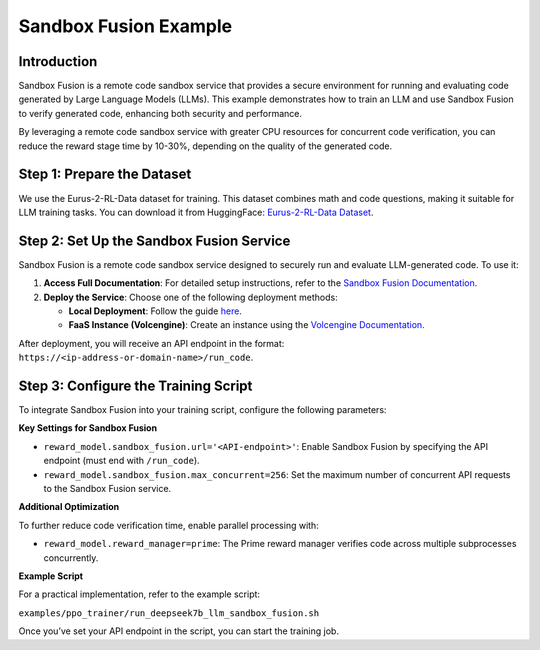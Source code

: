 Sandbox Fusion Example
============================

Introduction
------------

Sandbox Fusion is a remote code sandbox service that provides a secure environment for running and evaluating code generated by Large Language Models (LLMs). This example demonstrates how to train an LLM and use Sandbox Fusion to verify generated code, enhancing both security and performance.

By leveraging a remote code sandbox service with greater CPU resources for concurrent code verification, you can reduce the reward stage time by 10-30%, depending on the quality of the generated code.

Step 1: Prepare the Dataset
---------------------------

We use the Eurus-2-RL-Data dataset for training. This dataset combines math and code questions, making it suitable for LLM training tasks. You can download it from HuggingFace: `Eurus-2-RL-Data Dataset <https://huggingface.co/datasets/PRIME-RL/Eurus-2-RL-Data>`_.

Step 2: Set Up the Sandbox Fusion Service
-----------------------------------------

Sandbox Fusion is a remote code sandbox service designed to securely run and evaluate LLM-generated code. To use it:

1. **Access Full Documentation**: For detailed setup instructions, refer to the `Sandbox Fusion Documentation <https://bytedance.github.io/SandboxFusion/>`_.
2. **Deploy the Service**: Choose one of the following deployment methods:

   - **Local Deployment**: Follow the guide `here <https://bytedance.github.io/SandboxFusion/docs/docs/get-started#local-deployment>`_.
   - **FaaS Instance (Volcengine)**: Create an instance using the `Volcengine Documentation <https://www.volcengine.com/docs/6662/1539235>`_.

After deployment, you will receive an API endpoint in the format: ``https://<ip-address-or-domain-name>/run_code``.

Step 3: Configure the Training Script
-------------------------------------

To integrate Sandbox Fusion into your training script, configure the following parameters:

**Key Settings for Sandbox Fusion**

- ``reward_model.sandbox_fusion.url='<API-endpoint>'``: Enable Sandbox Fusion by specifying the API endpoint (must end with ``/run_code``).
- ``reward_model.sandbox_fusion.max_concurrent=256``: Set the maximum number of concurrent API requests to the Sandbox Fusion service.

**Additional Optimization**

To further reduce code verification time, enable parallel processing with:

- ``reward_model.reward_manager=prime``: The Prime reward manager verifies code across multiple subprocesses concurrently.

**Example Script**

For a practical implementation, refer to the example script:

``examples/ppo_trainer/run_deepseek7b_llm_sandbox_fusion.sh``

Once you’ve set your API endpoint in the script, you can start the training job.